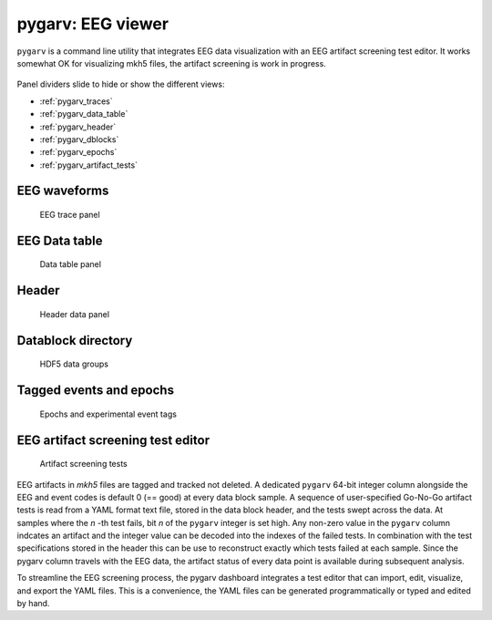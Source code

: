 pygarv: EEG viewer
==================

``pygarv`` is a command line utility that integrates EEG data
visualization with an EEG artifact screening test editor. It works
somewhat OK for visualizing mkh5 files, the artifact screening is work
in progress.

.. _pygarv_all_views:

.. figure:: ../_images/viewer_all_views.png
   :scale: 75 %
   :alt: pygarv_all_views

Panel dividers slide to hide or show the different views:

* :ref:`pygarv_traces`
* :ref:`pygarv_data_table`
* :ref:`pygarv_header`
* :ref:`pygarv_dblocks`
* :ref:`pygarv_epochs`
* :ref:`pygarv_artifact_tests`

.. _pygarv_traces:

EEG waveforms
--------------

.. figure:: ../_images/viewer_trace_view.png
   :scale: 75 %
   :alt: pygarv_traces
   
   EEG trace panel


.. _pygarv_data_table:

EEG Data table
---------------

.. figure:: ../_images/viewer_dblock_table.png
   :scale: 75 %
   :alt: pygarv_data

   Data table panel


.. _pygarv_header:

Header 
--------

.. figure:: ../_images/viewer_headinfo_view.png
   :scale: 75 %
   :alt: pygarv_header

   Header data panel


.. _pygarv_dblocks:

Datablock directory
-------------------------

.. figure:: ../_images/viewer_dblock_path_view.png
   :scale: 75 %
   :alt: pygarv_data_blocks

   HDF5 data groups


.. _pygarv_epochs:

Tagged events and epochs 
-------------------------

.. figure:: ../_images/viewer_epoch_table_view.png
   :scale: 75 %
   :alt: pygarv_epochs

   Epochs and experimental event tags


.. _pygarv_artifact_tests:

EEG artifact screening test editor
-----------------------------------

.. figure:: ../_images/viewer_pygarv_view.png
   :scale: 75 %
   :alt: pygarv_artifact_tests

   Artifact screening tests

EEG artifacts in `mkh5` files are tagged and tracked not deleted. A
dedicated ``pygarv`` 64-bit integer column alongside the EEG and event
codes is default 0 (== good) at every data block sample. A sequence of
user-specified Go-No-Go artifact tests is read from a YAML format text
file, stored in the data block header, and the tests swept across the
data. At samples where the *n* -th test fails, bit *n* of the
``pygarv`` integer is set high. Any non-zero value in the ``pygarv``
column indcates an artifact and the integer value can be decoded into
the indexes of the failed tests.  In combination with the test
specifications stored in the header this can be use to reconstruct
exactly which tests failed at each sample. Since the pygarv column
travels with the EEG data, the artifact status of every data point is
available during subsequent analysis.

To streamline the EEG screening process, the pygarv dashboard
integrates a test editor that can import, edit, visualize, and export
the YAML files.  This is a convenience, the YAML files can be generated
programmatically or typed and edited by hand.




